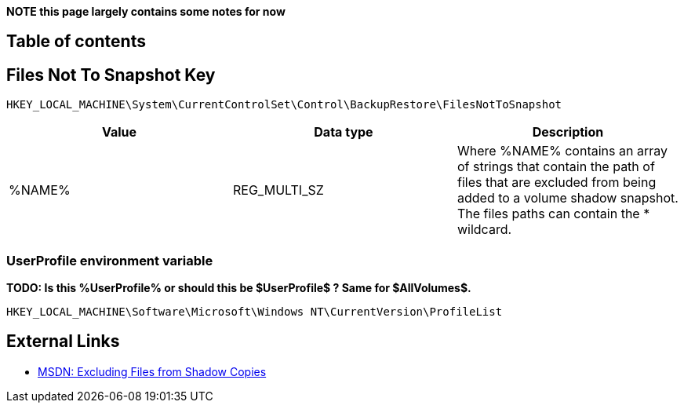 *NOTE this page largely contains some notes for now*

:toc:
:toc-placement: manual
:toc-title: 
:toclevels: 4

[preface]
== Table of contents
toc::[]

== Files Not To Snapshot Key

[source]
----
HKEY_LOCAL_MACHINE\System\CurrentControlSet\Control\BackupRestore\FilesNotToSnapshot
----

[options="header"]
|===
| Value| Data type| Description
| %NAME% | REG_MULTI_SZ | Where %NAME% contains an array of strings that contain the path of files that are excluded from being added to a volume shadow snapshot. +
The files paths can contain the * wildcard.
|===

=== UserProfile environment variable
*TODO: Is this %UserProfile% or should this be $UserProfile$ ? Same for $AllVolumes$.*

[source]
----
HKEY_LOCAL_MACHINE\Software\Microsoft\Windows NT\CurrentVersion\ProfileList
----

== External Links
* http://msdn.microsoft.com/en-us/library/windows/desktop/aa819132(v=vs.85).aspx[MSDN: Excluding Files from Shadow Copies]


